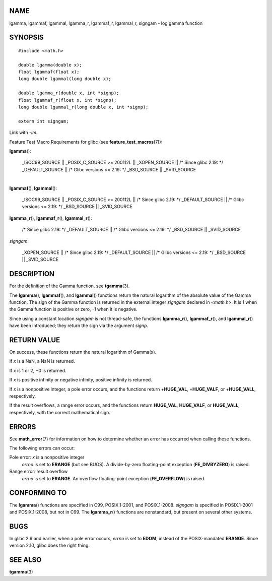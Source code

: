 NAME
====

lgamma, lgammaf, lgammal, lgamma_r, lgammaf_r, lgammal_r, signgam - log
gamma function

SYNOPSIS
========

::

   #include <math.h>

   double lgamma(double x);
   float lgammaf(float x);
   long double lgammal(long double x);

   double lgamma_r(double x, int *signp);
   float lgammaf_r(float x, int *signp);
   long double lgammal_r(long double x, int *signp);

   extern int signgam;

Link with *-lm*.

Feature Test Macro Requirements for glibc (see
**feature_test_macros**\ (7)):

**lgamma**\ ():

   \_ISOC99_SOURCE \|\| \_POSIX_C_SOURCE >= 200112L \|\| \_XOPEN_SOURCE
   \|\| /\* Since glibc 2.19: \*/ \_DEFAULT_SOURCE \|\| /\* Glibc
   versions <= 2.19: \*/ \_BSD_SOURCE \|\| \_SVID_SOURCE

| 
| **lgammaf**\ (), **lgammal**\ ():

   \_ISOC99_SOURCE \|\| \_POSIX_C_SOURCE >= 200112L \|\| /\* Since glibc
   2.19: \*/ \_DEFAULT_SOURCE \|\| /\* Glibc versions <= 2.19: \*/
   \_BSD_SOURCE \|\| \_SVID_SOURCE

**lgamma_r**\ (), **lgammaf_r**\ (), **lgammal_r**\ ():

   /\* Since glibc 2.19: \*/ \_DEFAULT_SOURCE \|\| /\* Glibc versions <=
   2.19: \*/ \_BSD_SOURCE \|\| \_SVID_SOURCE

*signgam*:

   \_XOPEN_SOURCE \|\| /\* Since glibc 2.19: \*/ \_DEFAULT_SOURCE \|\|
   /\* Glibc versions <= 2.19: \*/ \_BSD_SOURCE \|\| \_SVID_SOURCE

DESCRIPTION
===========

For the definition of the Gamma function, see **tgamma**\ (3).

The **lgamma**\ (), **lgammaf**\ (), and **lgammal**\ () functions
return the natural logarithm of the absolute value of the Gamma
function. The sign of the Gamma function is returned in the external
integer *signgam* declared in *<math.h>*. It is 1 when the Gamma
function is positive or zero, -1 when it is negative.

Since using a constant location *signgam* is not thread-safe, the
functions **lgamma_r**\ (), **lgammaf_r**\ (), and **lgammal_r**\ ()
have been introduced; they return the sign via the argument *signp*.

RETURN VALUE
============

On success, these functions return the natural logarithm of Gamma(x).

If *x* is a NaN, a NaN is returned.

If *x* is 1 or 2, +0 is returned.

If *x* is positive infinity or negative infinity, positive infinity is
returned.

If *x* is a nonpositive integer, a pole error occurs, and the functions
return +\ **HUGE_VAL**, +\ **HUGE_VALF**, or +\ **HUGE_VALL**,
respectively.

If the result overflows, a range error occurs, and the functions return
**HUGE_VAL**, **HUGE_VALF**, or **HUGE_VALL**, respectively, with the
correct mathematical sign.

ERRORS
======

See **math_error**\ (7) for information on how to determine whether an
error has occurred when calling these functions.

The following errors can occur:

Pole error: *x* is a nonpositive integer
   *errno* is set to **ERANGE** (but see BUGS). A divide-by-zero
   floating-point exception (**FE_DIVBYZERO**) is raised.

Range error: result overflow
   *errno* is set to **ERANGE**. An overflow floating-point exception
   (**FE_OVERFLOW**) is raised.

CONFORMING TO
=============

The **lgamma**\ () functions are specified in C99, POSIX.1-2001, and
POSIX.1-2008. *signgam* is specified in POSIX.1-2001 and POSIX.1-2008,
but not in C99. The **lgamma_r**\ () functions are nonstandard, but
present on several other systems.

BUGS
====

In glibc 2.9 and earlier, when a pole error occurs, *errno* is set to
**EDOM**; instead of the POSIX-mandated **ERANGE**. Since version 2.10,
glibc does the right thing.

SEE ALSO
========

**tgamma**\ (3)
